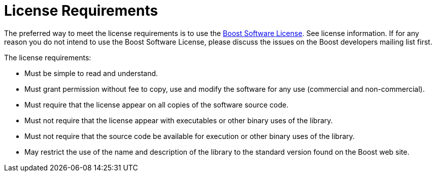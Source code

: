 = License Requirements
:navtitle: License Requirements

The preferred way to meet the license requirements is to use the https://www.boost.org/LICENSE_1_0.txt[Boost Software License]. See license information. If for any reason you do not intend to use the Boost Software License, please discuss the issues on the Boost developers mailing list first.

The license requirements:

* Must be simple to read and understand.
* Must grant permission without fee to copy, use and modify the software for any use (commercial and non-commercial).
* Must require that the license appear on all copies of the software source code.
* Must not require that the license appear with executables or other binary uses of the library.
* Must not require that the source code be available for execution or other binary uses of the library.
* May restrict the use of the name and description of the library to the standard version found on the Boost web site.